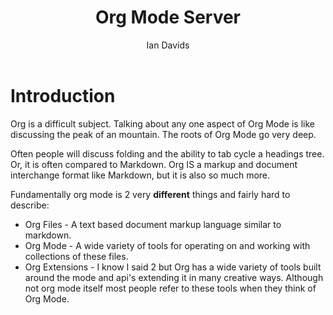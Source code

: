 #+TITLE: Org Mode Server
#+AUTHOR: Ian Davids

* Introduction
    Org is a difficult subject.
    Talking about any one aspect of Org Mode is like discussing the peak of an mountain.
    The roots of Org Mode go very deep.

    Often people will discuss folding and the ability to tab cycle a headings tree. 
    Or, it is often compared to Markdown. 
    Org IS a markup and document interchange format like Markdown, but it is also so much more.

    Fundamentally org mode is 2 very *different* things and fairly hard to describe:

    - Org Files - A text based document markup language similar to markdown.
    - Org Mode - A wide variety of tools for operating on and working with collections of these files.
    - Org Extensions - I know I said 2 but Org has a wide variety of tools built around the mode 
                       and api's extending it in many creative ways. Although not org mode itself most people 
                       refer to these tools when they think of Org Mode.

    